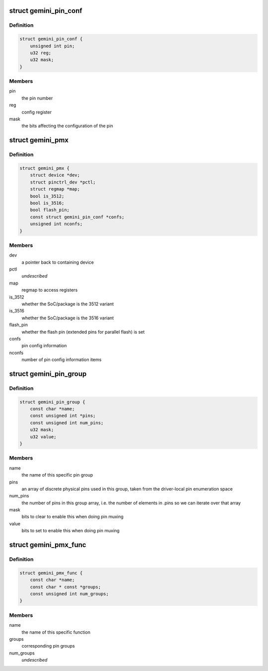 .. -*- coding: utf-8; mode: rst -*-
.. src-file: drivers/pinctrl/pinctrl-gemini.c

.. _`gemini_pin_conf`:

struct gemini_pin_conf
======================

.. c:type:: struct gemini_pin_conf

    information about configuring a pin

.. _`gemini_pin_conf.definition`:

Definition
----------

.. code-block:: c

    struct gemini_pin_conf {
        unsigned int pin;
        u32 reg;
        u32 mask;
    }

.. _`gemini_pin_conf.members`:

Members
-------

pin
    the pin number

reg
    config register

mask
    the bits affecting the configuration of the pin

.. _`gemini_pmx`:

struct gemini_pmx
=================

.. c:type:: struct gemini_pmx

    state holder for the gemini pin controller

.. _`gemini_pmx.definition`:

Definition
----------

.. code-block:: c

    struct gemini_pmx {
        struct device *dev;
        struct pinctrl_dev *pctl;
        struct regmap *map;
        bool is_3512;
        bool is_3516;
        bool flash_pin;
        const struct gemini_pin_conf *confs;
        unsigned int nconfs;
    }

.. _`gemini_pmx.members`:

Members
-------

dev
    a pointer back to containing device

pctl
    *undescribed*

map
    regmap to access registers

is_3512
    whether the SoC/package is the 3512 variant

is_3516
    whether the SoC/package is the 3516 variant

flash_pin
    whether the flash pin (extended pins for parallel
    flash) is set

confs
    pin config information

nconfs
    number of pin config information items

.. _`gemini_pin_group`:

struct gemini_pin_group
=======================

.. c:type:: struct gemini_pin_group

    describes a Gemini pin group

.. _`gemini_pin_group.definition`:

Definition
----------

.. code-block:: c

    struct gemini_pin_group {
        const char *name;
        const unsigned int *pins;
        const unsigned int num_pins;
        u32 mask;
        u32 value;
    }

.. _`gemini_pin_group.members`:

Members
-------

name
    the name of this specific pin group

pins
    an array of discrete physical pins used in this group, taken
    from the driver-local pin enumeration space

num_pins
    the number of pins in this group array, i.e. the number of
    elements in .pins so we can iterate over that array

mask
    bits to clear to enable this when doing pin muxing

value
    bits to set to enable this when doing pin muxing

.. _`gemini_pmx_func`:

struct gemini_pmx_func
======================

.. c:type:: struct gemini_pmx_func

    describes Gemini pinmux functions

.. _`gemini_pmx_func.definition`:

Definition
----------

.. code-block:: c

    struct gemini_pmx_func {
        const char *name;
        const char * const *groups;
        const unsigned int num_groups;
    }

.. _`gemini_pmx_func.members`:

Members
-------

name
    the name of this specific function

groups
    corresponding pin groups

num_groups
    *undescribed*

.. This file was automatic generated / don't edit.


